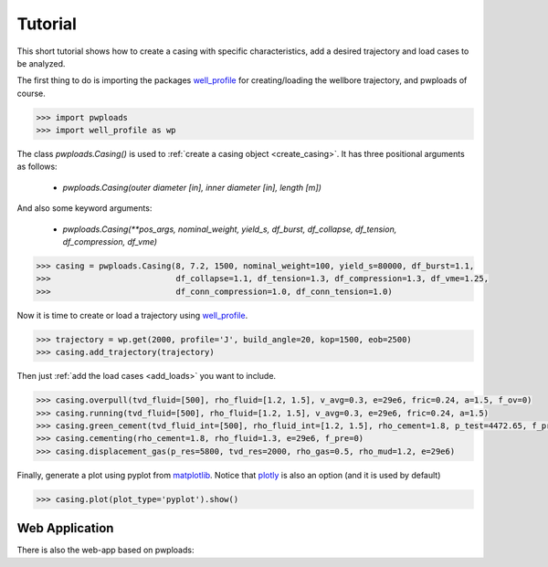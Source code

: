 Tutorial
========

This short tutorial shows how to create a casing with specific characteristics, add a desired trajectory and load cases
to be analyzed.

The first thing to do is importing the packages `well_profile`_ for creating/loading the wellbore trajectory, and pwploads
of course.

.. code-block:: python

    >>> import pwploads
    >>> import well_profile as wp

The class `pwploads.Casing()` is used to :ref:`create a casing object <create_casing>`. It has three positional arguments as follows:

    * `pwploads.Casing(outer diameter [in], inner diameter [in], length [m])`

And also some keyword arguments:

    * `pwploads.Casing(**pos_args, nominal_weight, yield_s, df_burst, df_collapse, df_tension, df_compression, df_vme)`

.. code-block:: python

    >>> casing = pwploads.Casing(8, 7.2, 1500, nominal_weight=100, yield_s=80000, df_burst=1.1,
    >>>                          df_collapse=1.1, df_tension=1.3, df_compression=1.3, df_vme=1.25,
    >>>                          df_conn_compression=1.0, df_conn_tension=1.0)

Now it is time to create or load a trajectory using `well_profile`_.

.. code-block:: python

    >>> trajectory = wp.get(2000, profile='J', build_angle=20, kop=1500, eob=2500)
    >>> casing.add_trajectory(trajectory)

Then just :ref:`add the load cases <add_loads>` you want to include.

.. code-block:: python

    >>> casing.overpull(tvd_fluid=[500], rho_fluid=[1.2, 1.5], v_avg=0.3, e=29e6, fric=0.24, a=1.5, f_ov=0)
    >>> casing.running(tvd_fluid=[500], rho_fluid=[1.2, 1.5], v_avg=0.3, e=29e6, fric=0.24, a=1.5)
    >>> casing.green_cement(tvd_fluid_int=[500], rho_fluid_int=[1.2, 1.5], rho_cement=1.8, p_test=4472.65, f_pre=0)
    >>> casing.cementing(rho_cement=1.8, rho_fluid=1.3, e=29e6, f_pre=0)
    >>> casing.displacement_gas(p_res=5800, tvd_res=2000, rho_gas=0.5, rho_mud=1.2, e=29e6)

Finally, generate a plot using pyplot from `matplotlib`_. Notice that `plotly`_ is also an option (and it is used by default)

.. code-block:: python

    >>> casing.plot(plot_type='pyplot').show()

|casing_with_loads|

.. |casing_with_loads| image:: /figures/casing_all_loads.png
                       :scale: 80%

Web Application
---------------

There is also the web-app based on pwploads:

.. raw:: html

   <iframe width="560" height="315" src="https://www.youtube.com/embed/X7Bs9_7NdRM" frameborder="0" allow="accelerometer; autoplay; clipboard-write; encrypted-media; gyroscope; picture-in-picture" allowfullscreen></iframe>


.. _well_profile: https://pypi.org/project/well-profile/
.. _matplotlib: https://pypi.org/project/matplotlib/
.. _plotly: https://pypi.org/project/plotly/
